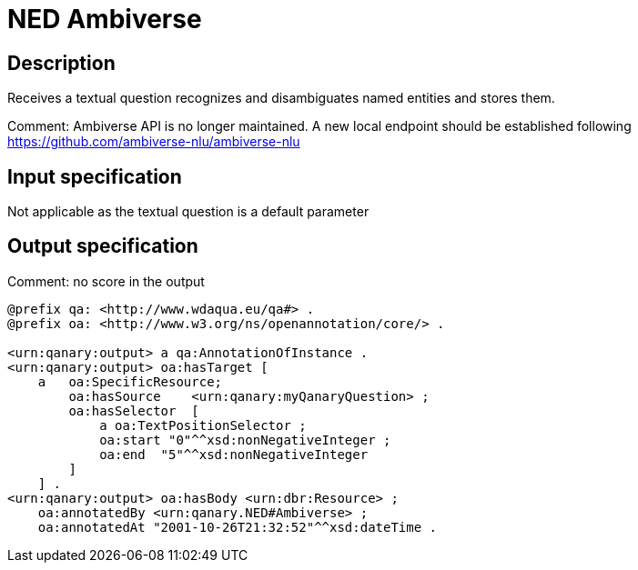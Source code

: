 = NED Ambiverse

== Description

Receives a textual question recognizes and disambiguates named entities and stores them.

Comment: Ambiverse API is no longer maintained. A new local endpoint should be
established following https://github.com/ambiverse-nlu/ambiverse-nlu

== Input specification

Not applicable as the textual question is a default parameter

== Output specification

Comment: no score in the output

[source, ttl]
----
@prefix qa: <http://www.wdaqua.eu/qa#> .
@prefix oa: <http://www.w3.org/ns/openannotation/core/> .

<urn:qanary:output> a qa:AnnotationOfInstance .
<urn:qanary:output> oa:hasTarget [
    a   oa:SpecificResource;
        oa:hasSource    <urn:qanary:myQanaryQuestion> ;
        oa:hasSelector  [
            a oa:TextPositionSelector ;
            oa:start "0"^^xsd:nonNegativeInteger ;
            oa:end  "5"^^xsd:nonNegativeInteger
        ]
    ] .
<urn:qanary:output> oa:hasBody <urn:dbr:Resource> ;
    oa:annotatedBy <urn:qanary.NED#Ambiverse> ;
    oa:annotatedAt "2001-10-26T21:32:52"^^xsd:dateTime .
----
